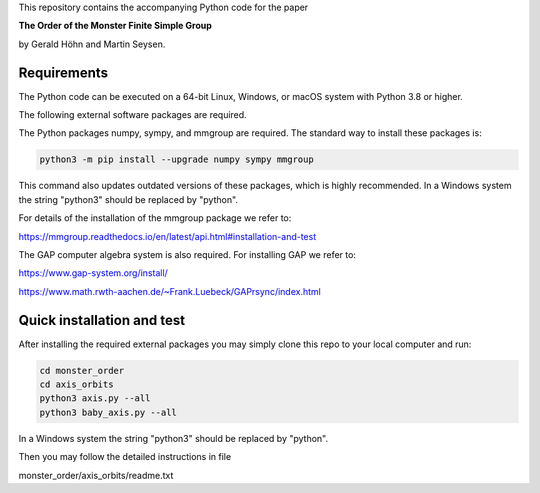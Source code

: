 .. coding: utf-8

This repository contains the accompanying Python code for the paper

**The Order of the Monster Finite Simple Group**

by Gerald Höhn and Martin Seysen.


Requirements
------------


The Python code can be executed on a 64-bit Linux, Windows, or macOS
system with Python 3.8 or higher.

The following external software packages are required.

The Python packages numpy, sympy, and mmgroup are required.
The standard way to install these packages is:

.. code-block::

    python3 -m pip install --upgrade numpy sympy mmgroup

This command also updates outdated versions of these packages,
which is highly recommended.
In a Windows system the string "python3" should be replaced by "python".

For details of the installation of the mmgroup package we refer to:

https://mmgroup.readthedocs.io/en/latest/api.html#installation-and-test


The GAP computer algebra system is also required. 
For installing GAP we refer to:

https://www.gap-system.org/install/

https://www.math.rwth-aachen.de/~Frank.Luebeck/GAPrsync/index.html


Quick installation and test
---------------------------

After installing the required external packages you may simply
clone this repo to your local computer and run:

.. code-block::

   cd monster_order
   cd axis_orbits
   python3 axis.py --all 
   python3 baby_axis.py --all 

In a Windows system the string "python3" should be replaced by "python".

Then you may follow the detailed instructions in file

monster_order/axis_orbits/readme.txt


